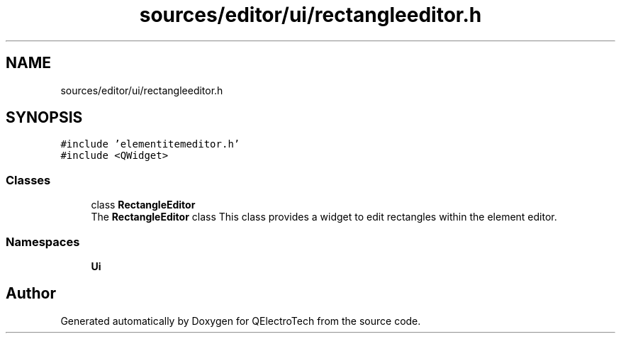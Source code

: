 .TH "sources/editor/ui/rectangleeditor.h" 3 "Thu Aug 27 2020" "Version 0.8-dev" "QElectroTech" \" -*- nroff -*-
.ad l
.nh
.SH NAME
sources/editor/ui/rectangleeditor.h
.SH SYNOPSIS
.br
.PP
\fC#include 'elementitemeditor\&.h'\fP
.br
\fC#include <QWidget>\fP
.br

.SS "Classes"

.in +1c
.ti -1c
.RI "class \fBRectangleEditor\fP"
.br
.RI "The \fBRectangleEditor\fP class This class provides a widget to edit rectangles within the element editor\&. "
.in -1c
.SS "Namespaces"

.in +1c
.ti -1c
.RI " \fBUi\fP"
.br
.in -1c
.SH "Author"
.PP 
Generated automatically by Doxygen for QElectroTech from the source code\&.
